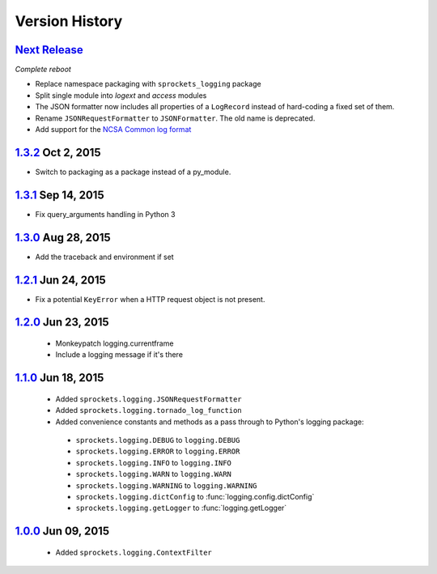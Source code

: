 Version History
===============

`Next Release`_
---------------
*Complete reboot*

- Replace namespace packaging with ``sprockets_logging`` package
- Split single module into *logext* and *access* modules
- The JSON formatter now includes all properties of a ``LogRecord`` instead of 
  hard-coding a fixed set of them.
- Rename ``JSONRequestFormatter`` to ``JSONFormatter``.  The old name is
  deprecated.
- Add support for the `NCSA Common log format`_

.. _NCSA Common log format: https://www.w3.org/Daemon/User/Config
   /Logging.html#common-logfile-format

`1.3.2`_ Oct  2, 2015
---------------------
- Switch to packaging as a package instead of a py_module.

`1.3.1`_ Sep 14, 2015
---------------------
- Fix query_arguments handling in Python 3

`1.3.0`_ Aug 28, 2015
---------------------
- Add the traceback and environment if set

`1.2.1`_ Jun 24, 2015
---------------------
- Fix a potential ``KeyError`` when a HTTP request object is not present.

`1.2.0`_ Jun 23, 2015
---------------------
 - Monkeypatch logging.currentframe
 - Include a logging message if it's there

`1.1.0`_ Jun 18, 2015
---------------------
 - Added ``sprockets.logging.JSONRequestFormatter``
 - Added ``sprockets.logging.tornado_log_function``
 - Added convenience constants and methods as a pass through to Python's logging package:

  - ``sprockets.logging.DEBUG`` to ``logging.DEBUG``
  - ``sprockets.logging.ERROR`` to ``logging.ERROR``
  - ``sprockets.logging.INFO`` to ``logging.INFO``
  - ``sprockets.logging.WARN`` to ``logging.WARN``
  - ``sprockets.logging.WARNING`` to ``logging.WARNING``
  - ``sprockets.logging.dictConfig`` to :func:`logging.config.dictConfig`
  - ``sprockets.logging.getLogger`` to :func:`logging.getLogger`

`1.0.0`_ Jun 09, 2015
---------------------
 - Added ``sprockets.logging.ContextFilter``

.. _Next Release: https://github.com/sprockets/sprockets.logging/compare/1.3.2...master

.. _1.3.2: https://github.com/sprockets/sprockets.logging/compare/1.3.1...1.3.2
.. _1.3.1: https://github.com/sprockets/sprockets.logging/compare/1.3.0...1.3.1
.. _1.3.0: https://github.com/sprockets/sprockets.logging/compare/1.2.1...1.3.0
.. _1.2.1: https://github.com/sprockets/sprockets.logging/compare/1.2.0...1.2.1
.. _1.2.0: https://github.com/sprockets/sprockets.logging/compare/1.1.0...1.2.0
.. _1.1.0: https://github.com/sprockets/sprockets.logging/compare/1.0.0...1.1.0
.. _1.0.0: https://github.com/sprockets/sprockets.logging/compare/0.0.0...1.0.0
